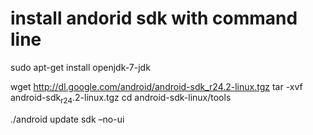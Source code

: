 * install andorid sdk with command line
# install openjdk
sudo apt-get install openjdk-7-jdk
# download android sdk
wget http://dl.google.com/android/android-sdk_r24.2-linux.tgz
tar -xvf android-sdk_r24.2-linux.tgz
cd android-sdk-linux/tools
# install all sdk packages
./android update sdk --no-ui
